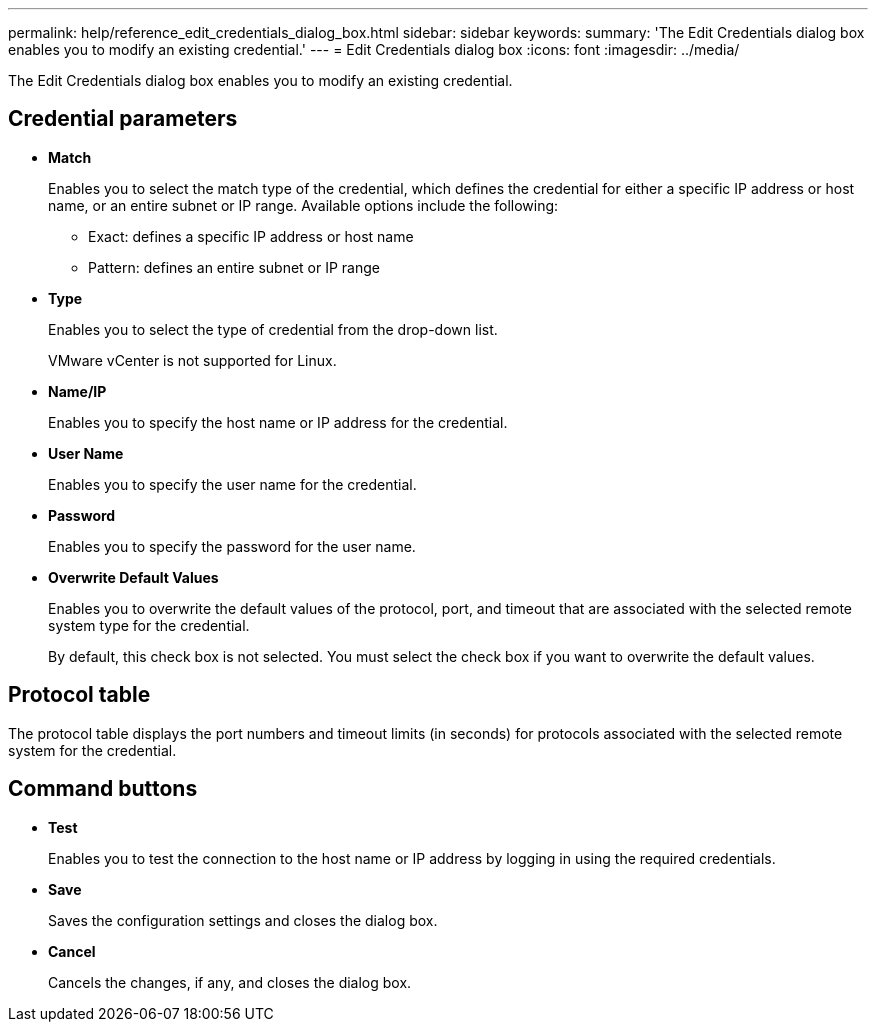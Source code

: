 ---
permalink: help/reference_edit_credentials_dialog_box.html
sidebar: sidebar
keywords: 
summary: 'The Edit Credentials dialog box enables you to modify an existing credential.'
---
= Edit Credentials dialog box
:icons: font
:imagesdir: ../media/

The Edit Credentials dialog box enables you to modify an existing credential.

== Credential parameters

* *Match*
+
Enables you to select the match type of the credential, which defines the credential for either a specific IP address or host name, or an entire subnet or IP range. Available options include the following:

 ** Exact: defines a specific IP address or host name
 ** Pattern: defines an entire subnet or IP range

* *Type*
+
Enables you to select the type of credential from the drop-down list.
+
VMware vCenter is not supported for Linux.

* *Name/IP*
+
Enables you to specify the host name or IP address for the credential.

* *User Name*
+
Enables you to specify the user name for the credential.

* *Password*
+
Enables you to specify the password for the user name.

* *Overwrite Default Values*
+
Enables you to overwrite the default values of the protocol, port, and timeout that are associated with the selected remote system type for the credential.
+
By default, this check box is not selected. You must select the check box if you want to overwrite the default values.

== Protocol table

The protocol table displays the port numbers and timeout limits (in seconds) for protocols associated with the selected remote system for the credential.

== Command buttons

* *Test*
+
Enables you to test the connection to the host name or IP address by logging in using the required credentials.

* *Save*
+
Saves the configuration settings and closes the dialog box.

* *Cancel*
+
Cancels the changes, if any, and closes the dialog box.

